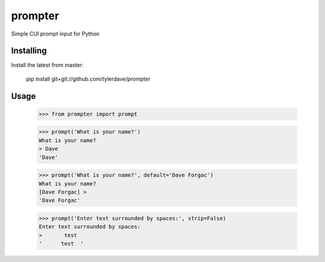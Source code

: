 prompter
========

Simple CUI prompt input for Python

Installing
----------

Install the latest from master:

  pip install git+git://github.com/tylerdave/prompter

Usage
-----

  >>> from prompter import prompt

  >>> prompt('What is your name?')
  What is your name?
  > Dave
  'Dave'

  >>> prompt('What is your name?', default='Dave Forgac')
  What is your name?
  [Dave Forgac] > 
  'Dave Forgac'

  >>> prompt('Enter text surrounded by spaces:', strip=False)
  Enter text surrounded by spaces:
  >       test  
  '      test  '
